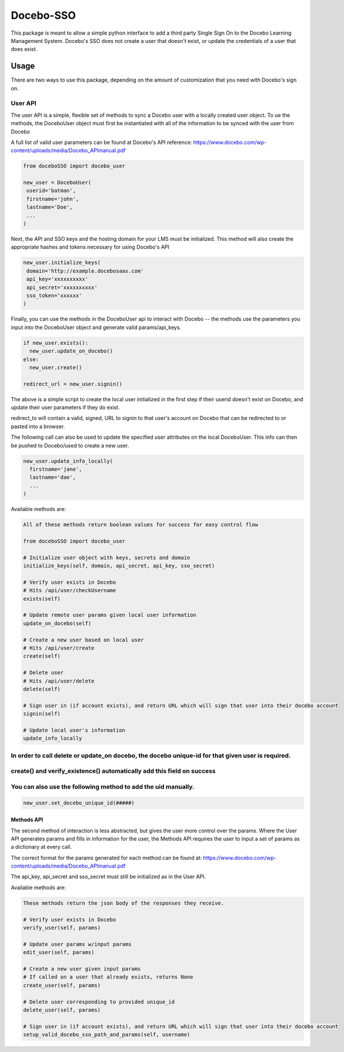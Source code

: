 Docebo-SSO
==========

This package is meant to allow a simple python interface to add a third
party Single Sign On to the Docebo Learning Management System. Docebo's
SSO does not create a user that doesn't exist, or update the credentials
of a user that does exist.

Usage
-----

There are two ways to use this package, depending on the amount of
customization that you need with Docebo's sign on.

User API
~~~~~~~~

The user API is a simple, flexible set of methods to sync a Docebo user
with a locally created user object. To ue the methods, the DoceboUser
object must first be instantiated with all of the information to be
synced with the user from Docebo

A full list of valid user parameters can be found at Docebo's API
reference:
https://www.docebo.com/wp-content/uploads/media/Docebo\_APImanual.pdf

.. code:: sh

    from doceboSSO import docebo_user

    new_user = DoceboUser(
     userid='batman',
     firstname='john',
     lastname='Doe',
     ...
    )

Next, the API and SSO keys and the hosting domain for your LMS must be
initialized. This method will also create the appropriate hashes and
tokens necessary for using Docebo's API

.. code:: sh

    new_user.initialize_keys(
     domain='http://example.docebosaas.com'
     api_key='xxxxxxxxxx'
     api_secret='xxxxxxxxxx'
     sso_token='xxxxxx'
    )

Finally, you can use the methods in the DoceboUser api to interact with
Docebo -- the methods use the parameters you input into the DoceboUser
object and generate valid params/api\_keys.

.. code:: sh

    if new_user.exists():
      new_user.update_on_docebo()
    else:
      new_user.create()

    redirect_url = new_user.signin()

The above is a simple script to create the local user initialized in the
first step if their userid doesn't exist on Docebo, and update their
user parameters if they do exist.

redirect\_to will contain a valid, signed, URL to signin to that user's
account on Docebo that can be redirected to or pasted into a browser.

The following call can also be used to update the specified user
attributes on the local DoceboUser. This info can then be pushed to
Docebo/used to create a new user.

.. code:: sh

    new_user.update_info_locally(
      firstname='jane',
      lastname='dae',
      ...
    )

Available methods are:

.. code:: sh

    All of these methods return boolean values for success for easy control flow

    from doceboSSO import docebo_user

    # Initialize user object with keys, secrets and domain
    initialize_keys(self, domain, api_secret, api_key, sso_secret)

    # Verify user exists in Docebo
    # Hits /api/user/checkUsername
    exists(self)

    # Update remote user params given local user information
    update_on_docebo(self)

    # Create a new user based on local user 
    # Hits /api/user/create
    create(self)

    # Delete user
    # Hits /api/user/delete
    delete(self)

    # Sign user in (if account exists), and return URL which will sign that user into their docebo account
    signin(self)

    # Update local user's information
    update_info_locally

In order to call delete or update\_on docebo, the docebo unique-id for that given user is required.
~~~~~~~~~~~~~~~~~~~~~~~~~~~~~~~~~~~~~~~~~~~~~~~~~~~~~~~~~~~~~~~~~~~~~~~~~~~~~~~~~~~~~~~~~~~~~~~~~~~

create() and verify\_existence() automatically add this field on success
~~~~~~~~~~~~~~~~~~~~~~~~~~~~~~~~~~~~~~~~~~~~~~~~~~~~~~~~~~~~~~~~~~~~~~~~

You can also use the following method to add the uid manually.
~~~~~~~~~~~~~~~~~~~~~~~~~~~~~~~~~~~~~~~~~~~~~~~~~~~~~~~~~~~~~~

.. code:: sh

    new_user.set_docebo_unique_id(#####)

Methods API
^^^^^^^^^^^

The second method of interaction is less abstracted, but gives the user
more control over the params. Where the User API generates params and
fills in information for the user, the Methods API requires the user to
input a set of params as a dictionary at every call.

The correct format for the params generated for each method can be found
at:
https://www.docebo.com/wp-content/uploads/media/Docebo\_APImanual.pdf

The api\_key, api\_secret and sso\_secret must still be initialized as
in the User API.

Available methods are:

.. code:: sh

    These methods return the json body of the responses they receive.

    # Verify user exists in Docebo
    verify_user(self, params)

    # Update user params w/input params
    edit_user(self, params)

    # Create a new user given input params
    # If called on a user that already exists, returns None
    create_user(self, params)

    # Delete user corresponding to provided unique_id
    delete_user(self, params)

    # Sign user in (if account exists), and return URL which will sign that user into their docebo account
    setup_valid_docebo_sso_path_and_params(self, username)
